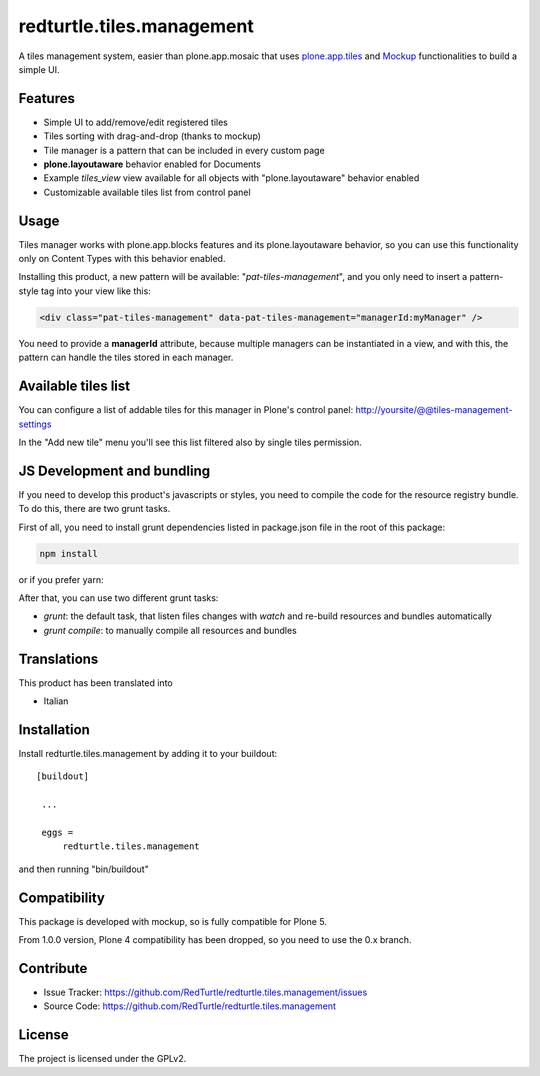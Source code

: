 .. This README is meant for consumption by humans and pypi. Pypi can render rst files so please do not use Sphinx features.
   If you want to learn more about writing documentation, please check out: http://docs.plone.org/about/documentation_styleguide_addons.html
   This text does not appear on pypi or github. It is a comment.

==============================================================================
redturtle.tiles.management
==============================================================================

.. image:: https://travis-ci.org/RedTurtle/redturtle.tiles.management.svg?branch=master
    :target: https://travis-ci.org/RedTurtle/redturtle.tiles.management

A tiles management system, easier than plone.app.mosaic that uses
`plone.app.tiles`__ and `Mockup`__ functionalities to build a simple UI.

__ https://github.com/plone/plone.app.tiles
__ https://github.com/plone/mockup

Features
--------

- Simple UI to add/remove/edit registered tiles
- Tiles sorting with drag-and-drop (thanks to mockup)
- Tile manager is a pattern that can be included in every custom page
- **plone.layoutaware** behavior enabled for Documents
- Example *tiles_view* view available for all objects with "plone.layoutaware" behavior enabled
- Customizable available tiles list from control panel

Usage
-----

Tiles manager works with plone.app.blocks features and its plone.layoutaware behavior, so you can use this functionality
only on Content Types with this behavior enabled.

Installing this product, a new pattern will be available: "*pat-tiles-management*", and you only need to insert a pattern-style tag into your view like this:

.. code::

  <div class="pat-tiles-management" data-pat-tiles-management="managerId:myManager" />

You need to provide a **managerId** attribute, because multiple managers can be instantiated in a view, and with this, the pattern can handle the tiles stored in each manager.


Available tiles list
--------------------

You can configure a list of addable tiles for this manager in Plone's control panel:
http://yoursite/@@tiles-management-settings

In the "Add new tile" menu you'll see this list filtered also by single tiles permission.


JS Development and bundling
---------------------------

If you need to develop this product's javascripts or styles, you need to compile the code
for the resource registry bundle. To do this, there are two grunt tasks.

First of all, you need to install grunt dependencies listed in package.json file in the root of this package:

.. code::

  npm install

or if you prefer yarn:

.. code::
  yarn

After that, you can use two different grunt tasks:

- `grunt`: the default task, that listen files changes with `watch` and re-build resources and bundles automatically
- `grunt compile`: to manually compile all resources and bundles


Translations
------------

This product has been translated into

- Italian


Installation
------------

Install redturtle.tiles.management by adding it to your buildout::

   [buildout]

    ...

    eggs =
        redturtle.tiles.management


and then running "bin/buildout"


Compatibility
-------------
This package is developed with mockup, so is fully compatible for Plone 5.

From 1.0.0 version, Plone 4 compatibility has been dropped, so you need to use the 0.x branch.

Contribute
----------

- Issue Tracker: https://github.com/RedTurtle/redturtle.tiles.management/issues
- Source Code: https://github.com/RedTurtle/redturtle.tiles.management


License
-------

The project is licensed under the GPLv2.
